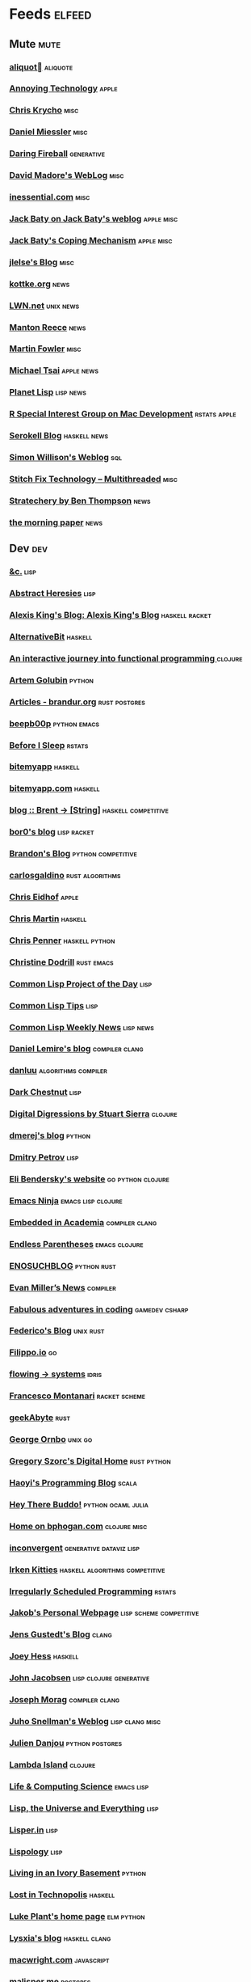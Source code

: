 * Feeds                                                                        :elfeed:
** Mute                                                                       :mute:
*** [[https://aliquote.org/index.xml][aliquot]]                                                                 :aliquote:
*** [[https://annoying.technology/index.xml][Annoying Technology]]                                                      :apple:
*** [[https://v5.chriskrycho.com/feed.xml][Chris Krycho]]                                                             :misc:
*** [[https://danielmiessler.com/feed/][Daniel Miessler]]                                                          :misc:
*** [[https://daringfireball.net/feeds/main][Daring Fireball]]                                                          :generative:
*** [[http://www.madore.org/~david/weblog/weblog.rss][David Madore's WebLog]]                                                    :misc:
*** [[https://inessential.com/xml/rss.xml][inessential.com]]                                                          :misc:
*** [[https://www.baty.net/index.xml][Jack Baty on Jack Baty's weblog]]                                          :apple:misc:
*** [[https://www.baty.blog/feed.rss][Jack Baty's Coping Mechanism]]                                             :apple:misc:
*** [[https://jlelse.blog/index.xml][jlelse's Blog]]                                                            :misc:
*** [[http://feeds.kottke.org/main][kottke.org]]                                                               :news:
*** [[https://lwn.net/headlines/newrss][LWN.net]]                                                                  :unix:news:
*** [[https://www.manton.org/feed.xml][Manton Reece]]                                                             :news:
*** [[https://martinfowler.com/feed.atom][Martin Fowler]]                                                            :misc:
*** [[https://mjtsai.com/blog/feed/][Michael Tsai]]                                                             :apple:news:
*** [[http://planet.lisp.org/rss20.xml][Planet Lisp]]                                                              :lisp:news:
*** [[https://groups.google.com/forum/feed/r-sig-mac/topics/rss.xml?num=15][R Special Interest Group on Mac Development]]                              :rstats:apple:
*** [[https://serokell.io/blog.rss.xml][Serokell Blog]]                                                            :haskell:news:
*** [[https://simonwillison.net/atom/everything/][Simon Willison's Weblog]]                                                  :sql:
*** [[https://multithreaded.stitchfix.com/feed.xml][Stitch Fix Technology – Multithreaded]]                                    :misc:
*** [[http://stratechery.com/feed/][Stratechery by Ben Thompson]]                                              :news:
*** [[https://blog.acolyer.org/feed/][the morning paper]]                                                        :news:
** Dev                                                                        :dev:
*** [[https://etc.ruricolist.com/feed/][&c.]]                                                                      :lisp:
*** [[http://funcall.blogspot.com/feeds/posts/default?alt=rss][Abstract Heresies]]                                                        :lisp:
*** [[https://lexi-lambda.github.io/feeds/all.rss.xml][Alexis King's Blog: Alexis King's Blog]]                                   :haskell:racket:
*** [[https://alternativebit.fr/posts/index.xml][AlternativeBit]]                                                           :haskell:
*** [[https://blog.klipse.tech//feed.xml][An interactive journey into functional programming ]]                      :clojure:
*** [[https://rushter.com/blog/feed/][Artem Golubin]]                                                            :python:
*** [[https://brandur.org/articles.atom][Articles - brandur.org]]                                                   :rust:postgres:
*** [[https://beepb00p.xyz/rss.xml][beepb00p]]                                                                 :python:emacs:
*** [[https://milesmcbain.xyz/rss/][Before I Sleep]]                                                           :rstats:
*** [[http://bitemyapp.com/atom.xml][bitemyapp]]                                                                :haskell:
*** [[https://bitemyapp.com/rss.xml][bitemyapp.com]]                                                            :haskell:
*** [[https://byorgey.wordpress.com/feed/][blog :: Brent -> [String]]]                                                :haskell:competitive:
*** [[https://bor0.wordpress.com/feed/][bor0's blog]]                                                              :lisp:racket:
*** [[https://skerritt.blog/rss/][Brandon's Blog]]                                                           :python:competitive:
*** [[https://blog.carlosgaldino.com/atom.xml][carlosgaldino]]                                                            :rust:algorithms:
*** [[http://chris.eidhof.nl//index.xml][Chris Eidhof]]                                                             :apple:
*** [[https://chris-martin.org/rss.xml][Chris Martin]]                                                             :haskell:
*** [[https://chrispenner.ca/atom.xml][Chris Penner]]                                                             :haskell:python:
*** [[https://christine.website/blog.rss][Christine Dodrill]]                                                        :rust:emacs:
*** [[http://40ants.com/lisp-project-of-the-day/rss.xml][Common Lisp Project of the Day]]                                           :lisp:
*** [[https://lisptips.com/rss][Common Lisp Tips]]                                                         :lisp:
*** [[https://lispnews.wordpress.com/feed/][Common Lisp Weekly News]]                                                  :lisp:news:
*** [[https://lemire.me/blog/feed/][Daniel Lemire's blog]]                                                     :compiler:clang:
*** [[https://danluu.com/atom.xml][danluu]]                                                                   :algorithms:compiler:
*** [[https://www.darkchestnut.com/feed.xml][Dark Chestnut]]                                                            :lisp:
*** [[http://stuartsierra.com/feed][Digital Digressions by Stuart Sierra]]                                     :clojure:
*** [[https://dmerej.info/blog/index.xml][dmerej's blog]]                                                            :python:
*** [[http://can3p.github.io/atom.xml][Dmitry Petrov]]                                                            :lisp:
*** [[https://eli.thegreenplace.net/feeds/all.atom.xml][Eli Bendersky's website]]                                                  :go:python:clojure:
*** [[https://emacsninja.com/feed.atom][Emacs Ninja]]                                                              :emacs:lisp:clojure:
*** [[https://blog.regehr.org/feed][Embedded in Academia]]                                                     :compiler:clang:
*** [[http://endlessparentheses.com/atom.xml][Endless Parentheses]]                                                      :emacs:clojure:
*** [[http://blog.yossarian.net/feed.xml][ENOSUCHBLOG]]                                                              :python:rust:
*** [[http://www.evanmiller.org/news.xml][Evan Miller’s News]]                                                       :compiler:
*** [[https://ericlippert.com/feed/][Fabulous adventures in coding]]                                            :gamedev:csharp:
*** [[https://people.gnome.org/~federico/blog/feeds/atom.xml][Federico's Blog]]                                                          :unix:rust:
*** [[https://blog.filippo.io/rss/][Filippo.io]]                                                               :go:
*** [[https://flowing.systems/feed.xml][flowing → systems]]                                                        :idris:
*** [[http://fmnt.info/feed/atom.xml][Francesco Montanari]]                                                      :racket:scheme:
*** [[https://www.geekabyte.io/feeds/posts/default][geekAbyte]]                                                                :rust:
*** [[https://shapeshed.com/atom.xml][George Ornbo]]                                                             :unix:go:
*** [[https://gregoryszorc.com/blog/feed][Gregory Szorc's Digital Home]]                                             :rust:python:
*** [[http://www.lihaoyi.com/feed][Haoyi's Programming Blog]]                                                 :scala:
*** [[http://www.philipzucker.com/feed/][Hey There Buddo!]]                                                         :python:ocaml:julia:
*** [[https://bphogan.com/index.xml][Home on bphogan.com]]                                                      :clojure:misc:
*** [[https://inconvergent.net/atom.xml][inconvergent]]                                                             :generative:dataviz:lisp:
*** [[https://safiire.github.io/atom.xml][Irken Kitties]]                                                            :haskell:algorithms:competitive:
*** [[https://jcarroll.com.au/index.xml][Irregularly Scheduled Programming]]                                        :rstats:
*** [[http://jakob.space/feed.xml][Jakob's Personal Webpage]]                                                 :lisp:scheme:competitive:
*** [[https://gustedt.wordpress.com/feed/][Jens Gustedt's Blog]]                                                      :clang:
*** [[https://joeyh.name/blog/index.rss][Joey Hess]]                                                                :haskell:
*** [[http://zerolib.com/feed.xml][John Jacobsen]]                                                            :lisp:clojure:generative:
*** [[https://blog.josephmorag.com/index.xml][Joseph Morag]]                                                             :compiler:clang:
*** [[https://www.snellman.net/blog/rss-index.xml][Juho Snellman's Weblog]]                                                   :lisp:clang:misc:
*** [[https://julien.danjou.info/rss/][Julien Danjou]]                                                            :python:postgres:
*** [[https://lambdaisland.com/feeds/blog.atom][Lambda Island]]                                                            :clojure:
*** [[https://alhassy.github.io/feed.xml][Life & Computing Science]]                                                 :emacs:lisp:
*** [[http://lisp-univ-etc.blogspot.com/feeds/posts/default/-/en][Lisp, the Universe and Everything]]                                        :lisp:
*** [[https://lisper.in/feed.xml][Lisper.in]]                                                                :lisp:
*** [[http://www.lispology.com/rss?JHE+3][Lispology]]                                                                :lisp:
*** [[http://ivory.idyll.org/blog/feeds/all.rss.xml][Living in an Ivory Basement]]                                              :python:
*** [[http://newartisans.com/rss.xml][Lost in Technopolis]]                                                      :haskell:
*** [[https://lukeplant.me.uk/blog/atom/index.xml][Luke Plant's home page]]                                                   :elm:python:
*** [[https://blog.poisson.chat/rss.xml][Lysxia's blog]]                                                            :haskell:clang:
*** [[https://macwright.org/rss.xml][macwright.com]]                                                            :javascript:
*** [[http://malisper.me/category/postgres/feed/][malisper.me]]                                                              :postgres:
*** [[http://blog.markwatson.com/feeds/posts/default][Mark Watson's artificial intelligence and machine learning blog]]          :lisp:scheme:clojure:
*** [[https://martinheinz.dev/rss/][Martin Heinz's Blog]]                                                      :python:postgres:
*** [[https://martin-thoma.com/feeds/index.xml][Martin Thoma]]                                                             :python:
*** [[http://metaredux.com/feed.xml][Meta Redux]]                                                               :emacs:ruby:clojure:
*** [[http://adventures.michaelfbryan.com/index.xml][Michael-F-Bryan]]                                                          :rust:
*** [[https://morgenthum.dev/rss.xml][morgenthum.dev - software development and architecture]]                   :haskell:
*** [[https://www.mortens.dev/feeds/all.atom.xml][Morten's Dev]]                                                             :emacs:clang:
*** [[https://nedbatchelder.com/blog/rss.xml][Ned Batchelder's blog]]                                                    :python:
*** [[http://nullprogram.com/feed][null program]]                                                             :emacs:python:
*** [[https://oleb.net/blog/atom.xml][Ole Begemann]]                                                             :apple:
*** [[https://www.parsonsmatt.org/feed.xml][Overcoming Software]]                                                      :haskell:misc:
*** [[https://owoga.com/rss/][Owoga]]                                                                    :misc:
*** [[https://www.pvk.ca/atom.xml][Paul Khuong: some Lisp]]                                                   :lisp:
*** [[https://travisdowns.github.io/feed.xml][Performance Matters]]                                                      :compiler:clang:
*** [[https://phaazon.net/blog/feed][phaazon.net blog]]                                                         :rust:haskell:vim:
*** [[https://pointersgonewild.com/feed/][Pointers Gone Wild]]                                                       :compiler:
*** [[https://0x0f0f0f.github.io/posts/index.xml][Posts on 0x0f0f0f]]                                                        :clang:ocaml:scheme:
*** [[https://blog.nelhage.com/atom.xml][Posts on Made of Bugs]]                                                    :misc:
*** [[https://www.greghendershott.com/feeds/all.rss.xml][Posts tagged "all"]]                                                       :racket:emacs:
*** [[http://programmingpraxis.com/feed/][Programming Praxis]]                                                       :scheme:awk:algorithms:
*** [[https://www.nayuki.io/rss20.xml][Project Nayuki]]                                                           :algorithms:clojure:python:
*** [[https://racket-news.com/feeds/all.rss.xml][Racket News: Racket News]]                                                 :racket:news:
*** [[https://reasonablypolymorphic.com/feed.rss][Reasonably Polymorphic]]                                                   :haskell:
*** [[https://ro-che.info/articles/rss.xml][Roman Cheplyaka]]                                                          :haskell:rstats:bioinformatics:
*** [[https://sagegerard.com/index.rss.xml][SageGerard.com]]                                                           :racket:
*** [[http://blog.fogus.me/feed/][Send More Paramedics]]                                                     :clojure:javascript:
*** [[http://gigasquidsoftware.com/atom.xml][Squid's Blog]]                                                             :clojure:
*** [[https://stopa.io/feed.rss][Stepan Parunashvili]]                                                      :javascript:lisp:
*** [[http://www.stephendiehl.com/feed.rss][Stephen Diehl]]                                                            :haskell:
*** [[http://feeds2.feedburner.com/stevelosh][Steve Losh]]                                                               :lisp:vim:
*** [[https://stjepang.github.io/feed.xml][Stjepan’s blog]]                                                           :rust:
*** [[https://www.strchr.com/?feed=/][strchr.com updates]]                                                       :misc:
*** [[http://neugierig.org/software/blog/atom.xml][Tech Notes]]                                                               :javascript:typescript:
*** [[http://technomancy.us/feed/atom.xml][Technomancy]]                                                              :emacs:clojure:
*** [[https://tapoueh.org/index.xml][The Art of PostgreSQL]]                                                    :postgres:
*** [[https://alex-hhh.github.io/feeds/all.rss.xml][The Blog of Alex Harsányi: The Blog of Alex Harsányi]]                     :racket:
*** [[https://floooh.github.com/feed.xml][The Brain Dump]]                                                           :clang:
*** [[https://blog.aaronbieber.com/posts/index.xml][The Chronicle]]                                                            :emacs:
*** [[http://blog.cleancoder.com/atom.xml][The Clean Code Blog]]                                                      :clojure:
*** [[http://calculist.org/feed.xml][The Little Calculist]]                                                     :rust:
*** [[https://blog.plover.com/index.rss][The Universe of Discourse]]                                                :haskell:recreational:
*** [[https://thomashoneyman.com/index.xml][Thomas Honeyman]]                                                          :haskell:purescript:infosec:
*** [[https://thorstenball.com/atom.xml][Thorsten Ball]]                                                            :go:vim:
*** [[https://www.travishinkelman.com/index.xml][Travis Hinkelman]]                                                         :scheme:racket:rstats:
*** [[http://troubles.md/index.xml][troubles.md]]                                                              :rust:
*** [[https://tychoish.com/index.xml][tychoish]]                                                                 :lisp:emacs:
*** [[https://jrms-random-blog.blogspot.com/feeds/posts/default][Unsyndicated]]                                                             :misc:lisp:
*** [[http://blog.vmchale.com/atom][Vanessa McHale's blog]]                                                    :haskell:idris:
*** [[https://blog.veitheller.de/feed.rss][Veit's Blog]]                                                              :scheme:
*** [[https://www.jimhester.com/post/index.xml][Videos / Posts on Jim Hester]]                                             :rstats:
*** [[https://weinholt.se/feed.xml][weinholt.se]]                                                              :scheme:
*** [[https://wespiser.com/feed.rss][wespiser]]                                                                 :haskell:julia:lisp:
*** [[https://williamyaoh.com/feed.atom][William Yao's Haskell Musings]]                                            :haskell:
*** [[http://www.linusakesson.net/rssfeed.php][www.linusakesson.net]]                                                     :compiler:
*** [[https://yarmo.eu/rss/all][Yarmo's blog and notes]]                                                   :misc:
*** [[https://lispblog.xach.com/rss][Zach Beane Common Lisp]]                                                   :lisp:
*** [[https://tymoon.eu/api/reader/atom][妖怪世捨て人]]                                                             :gamedev:
** Editors                                                                    :editors:
*** [[https://writequit.org/posts.xml][(:wq - Feed)]]                                                             :emacs:git:
*** [[http://xenodium.com/rss.xml][Alvaro Ramirez's notes]]                                                   :emacs:
*** [[https://andreyorst.gitlab.io/feed.xml][Andrey Orst]]                                                              :emacs:
*** [[https://sanctum.geek.nz/arabesque/feed/][Arabesque]]                                                                :vim:
*** [[http://www.cachestocaches.com/feed/][CachesToCaches]]                                                           :emacs:
*** [[https://blog.binchen.org/rss.xml][Chen's blog]]                                                              :emacs:
*** [[https://blog.kdheepak.com/rss.xml][Dheepak Krishnamurthy's Blog]]                                             :vim:apple:
*** [[https://www.gonsie.com/blorg/feed.xml][Elsa Gonsiorowski]]                                                        :emacs:
*** [[http://sachachua.com/blog/category/emacs/feed/][Emacs - Sacha Chua]]                                                       :emacs:news:
*** [[https://emacsair.me/feed.xml][Emacsair]]                                                                 :emacs:
*** [[http://www.howardism.org/index.xml][Howardism]]                                                                :emacs:
*** [[http://irreal.org/blog/?feed=rss2][Irreal]]                                                                   :emacs:apple:
*** [[https://jherrlin.github.io/index.xml][jherrlin]]                                                                 :emacs:
*** [[https://manuel-uberti.github.io/feed.xml][Manuel Uberti]]                                                            :emacs:
*** [[https://ekaschalk.github.io/index.xml][Modern Emacs on Modern Emacs]]                                             :emacs:
*** [[https://vfoley.xyz/index.xml][Occasionally sane]]                                                        :misc:
*** [[https://ambrevar.xyz/atom.xml][Pierre Neidhardt's homepage]]                                              :emacs:
*** [[http://pragmaticemacs.com/feed/][Pragmatic Emacs]]                                                          :emacs:
*** [[https://joshrollinswrites.com/index.xml][The Art of Not Asking Why]]                                                :emacs:org:
*** [[https://with-emacs.com/rss.xml][with-emacs]]                                                               :emacs:
*** [[https://christiantietze.de/feed.atom][Worklog of Christian Tietze]]                                              :emacs:apple:
*** [[http://www.mycpu.org/feed.xml][Yet Another Technical Blog]]                                               :emacs:clang:compiler:
** Maths                                                                      :maths:
*** [[https://wiseodd.github.io/feed.xml][Agustinus Kristiadi's Blog]]                                               :maths:
*** [[https://kaygun.tumblr.com/rss][Atabey Kaygun]]                                                            :lisp:clojure:
*** [[https://gilkalai.wordpress.com/feed/][Combinatorics and more]]                                                   :misc:
*** [[http://feeds.feedburner.com/TheEndeavour][John D. Cook]]                                                             :misc:
*** [[https://jeremykun.com/feed/][Math ∩ Programming]]                                                       :python:misc:
*** [[https://mattbaker.blog/feed/][Matt Baker's Math Blog]]                                                   :misc:
*** [[https://www.mostlymaths.net/feeds/posts/default][Mostly Maths]]                                                             :diary:
*** [[https://nhigham.com/feed/][Nick Higham]]                                                              :misc:
*** [[http://blog.stephenwolfram.com/feed/][Stephen Wolfram Blog]]                                                     :mathematica:
*** [[https://golem.ph.utexas.edu/category/atom10.xml][The n-Category Café]]                                                      :misc:
*** [[https://terrytao.wordpress.com/feed/][What's new]]                                                               :misc:
** Stats                                                                      :stats:
*** [[https://lpalmieri.com/index.xml][A (machine) learning journal]]                                             :ml:
*** [[https://andrewpwheeler.wordpress.com/feed/][Andrew Wheeler]]                                                           :econ:python:rstats:
*** [[https://machinelearning.apple.com/feed.xml][Apple Machine Learning Journal]]                                           :ml:
*** [[https://notstatschat.rbind.io/index.xml][Biased and Inefficient]]                                                   :rstats:survey:
*** [[https://liorpachter.wordpress.com/feed/][Bits of DNA]]                                                              :bioinformatics:
*** [[https://kieranhealy.org/blog/index.xml][Blogs on kieranhealy.org]]                                                 :rstats:econ:
*** [[https://chris-said.io/atom.xml][Chris Said]]                                                               :econ:
*** [[http://codeandculture.wordpress.com/feed/][Code and Culture]]                                                         :stata:econ:
*** [[http://darrenjw.wordpress.com/feed/][Darren Wilkinson's blog]]                                                  :scala:bayesian:
*** [[https://dataorigami.net/blogs/napkin-folding.atom][DataOrigami - Napkin Folding]]                                             :python:ml:
*** [[http://www.brodrigues.co/index.xml][Econometrics and Free Software]]                                           :econ:
*** [[https://freakonometrics.hypotheses.org/feed][Freakonometrics]]                                                          :rstats:
*** [[http://freerangestats.info/feed.xml][free range statistics]]                                                    :rstats:econ:
*** [[http://fanhuan.github.io/en/feed/][Huan Fan]]                                                                 :bioinformatics:python:
*** [[https://blogs.princeton.edu/imabandit/feed/][I’m a bandit]]                                                             :ml:
*** [[http://www.johnmyleswhite.com/feed/][John Myles White]]                                                         :julia:rstats:
*** [[https://hunch.net/?feed=rss2][Machine Learning (Theory)]]                                                :ml:
*** [[https://blog.ml.cmu.edu/feed/][Machine Learning Blog | ML@CMU | Carnegie Mellon University]]              :ml:
*** [[https://francisbach.com/feed/][Machine Learning Research Blog]]                                           :ml:
*** [[http://yaroslavvb.blogspot.com/atom.xml][Machine Learning, etc]]                                                    :ml:
*** [[https://mathematicaforprediction.wordpress.com/feed/][Mathematica for prediction algorithms]]                                    :mathematica:rstats:
*** [[https://vuorre.netlify.app/index.xml][Matti Vuorre]]                                                             :misc:
*** [[https://feeds.feedburner.com/exarg][Open Source is Everything]]                                                :misc:
*** [[https://andrewgoldstone.com/post/index.xml][Posts on Andrew Goldstone]]                                                :rstats:
*** [[https://www.monicaalexander.com/posts/index.xml][Posts on Monica Alexander]]                                                :rstats:bayesian:
*** [[http://fharrell.com/post/index.xml][Posts on Statistical Thinking]]                                            :rstats:bayesian:
*** [[https://www.allendowney.com/blog/feed/][Probably Overthinking It]]                                                 :python:bayesian:
*** [[http://sumsar.net/atom.xml][Publishable Stuff]]                                                        :bayesian:
*** [[https://f.briatte.org/r/rss][R / Notes]]                                                                :rstats:
*** [[https://feeds.feedburner.com/RPsychologist][R Psychologist RSS feed (last 10 posts)]]                                  :rstats:
*** [[https://ryxcommar.com/feed/][r y x, r]] :python:ml:
*** [[http://radfordneal.wordpress.com/feed/][Radford Neal's blog]]                                                      :rstats:
*** [[https://reconlearn.org/index.xml][reconlearn.org]]                                                           :ml:
*** [[http://feeds.feedburner.com/ProfessorRobJHyndman][Rob J Hyndman]]                                                            :rstats:
*** [[https://rud.is/b/feed/][rud.is]]                                                                   :rstats:
*** [[https://rweekly.org/atom.xml][RWeekly.org - Blogs to Learn R from the Community]]                        :rstats:news:
*** [[https://simplystatistics.org/index.xml][Simply Statistics]]                                                        :misc:
*** [[http://www.cs.rice.edu/~ogilvie/feed.xml][Species and Gene Evolution]]                                               :bioinformatics:
*** [[https://statisticalhorizons.com/feed][Statistical Horizons]]                                                     :news:
*** [[http://fharrell.com/index.xml][Statistical Thinking on Statistical Thinking]]                             :rstats:bayesian:
*** [[http://feeds.feedburner.com/TheGrandLocus?format=xml][The Grand Locus]]                                                          :misc:algorithms:
*** [[https://www.refsmmat.com/rss.xml][the refsmmat report - All posts]]                                          :rstats:
*** [[http://blog.stata.com/feed/][The Stata Blog]]                                                           :stata:news:
*** [[https://mailund.github.io/r-programmer-blog/index.xml][The Working R Programmer]]                                                 :rstats:
*** [[http://bactra.org/weblog/index.rss][Three-Toed Sloth]]                                                         :rstats:
*** [[http://tomasp.net/rss.xml][Tomas Petricek - Languages and tools, open-source, ...]]                   :rstats:dataviz:journalism:
*** [[https://quinnj.home.blog/feed/][Traitement de Données]]                                                    :julia:
*** [[http://varianceexplained.org/feed.xml][Variance Explained]]                                                       :rstats:
*** [[http://nsaunders.wordpress.com/feed/][What You're Doing Is Rather Desperate]]                                    :bioinformatics:
** Tech                                                                       :tech:
*** [[https://adityam.github.io/context-blog/][A Blog about ConTeXt]]                                                     :tex:
*** [[https://alistapart.com/main/feed/][A List Apart: The Full Feed]]                                              :news:
*** [[https://alexschroeder.ch/wiki/feed/full/][Alex Schroeder: Diary]]                                                    :diary:
*** [[https://leancrew.com/all-this/feed/][And now it’s all this]]                                                    :apple:
*** [[https://begriffs.com/atom.xml][begriffs.com]]                                                             :sql:vim:
*** [[https://werd.io/content/posts/?_t=rss][Ben Werdmüller]]                                                           :misc:
*** [[https://ma.ttias.be/blog/index.xml][Blog archive by Mattias Geniar on ma.ttias.be]]                            :unix:php:
*** [[https://blog.einval.eu/posts/index.xml][Blog on EINVAL: Valid solutions for invalid problems]]                     :emacs:unix:
*** [[https://www.hillelwayne.com/post/index.xml][Blog on Hillel Wayne]]                                                     :misc:
*** [[http://brendandawes.com/blog/feed/][Brendan Dawes Blog Feed]]                                                  :misc:
*** [[http://brett.trpstra.net/brettterpstra][BrettTerpstra.com - The Mad Science of Brett Terpstra]]                    :apple:
*** [[https://www.rousette.org.uk/index.xml][but she's a girl...]]                                                      :org:
*** [[https://bzg.fr/index.xml][bzg]]                                                                      :news:
*** [[https://cestlaz.github.io/rss.xml][C'est la Z]]                                                               :misc:emacs:
*** [[http://cxhernandez.com/feed.xml][Carlos Xavier Hernández]]                                                  :dataviz:
*** [[https://changelog.com/posts/feed][Changelog]]                                                                :news:
*** [[http://www.cpdiehl.org/atom.xml][Chris Diehl]]                                                              :misc:
*** [[http://corte.si/rss.xml][corte.si]] :infosec:
*** [[https://dan.lousqui.fr/all.rss.xml][Dan Lousqui]]                                                              :infosec:
*** [[https://danluu.com/atom.xml][Dan Luu]]                                                                  :unix:misc:
*** [[http://www.defmacro.org/feed.xml][defmacro]]                                                                 :rstats:lisp:
*** [[https://sivers.org/en.atom][Derek Sivers]]                                                             :misc:
*** [[https://www.spinellis.gr/blog/dds-blog-rss.xml][Diomidis D. Spinellis Web Log]]                                            :unix:
*** [[https://feeds.feedburner.com/dcurtis][Dustin Curtis]]                                                            :apple:
*** [[http://dustycloud.org/blog/index.xml][DustyCloud Brainstorms]]                                                   :gamedev:
*** [[http://eagereyes.org/rss.xml][eagereyes]]                                                                :dataviz:
*** [[https://www.evanjones.ca/index.rss][Evan Jones - Software Engineer | Computer Scientist]]                      :misc:
*** [[https://fangpenlin.com/feed.xml][Fang-Pen's coding note]]                                                   :misc:
*** [[https://www.sacrideo.us/rss/][Fastidious Elegance]]                                                      :misc:
*** [[http://stefanoborini.com/feed.xml][Fly, Crash, Raise Exception]]                                              :clang:python:
*** [[https://tfeb.org/fragments/feeds/all.rss.xml][Fragments: Fragments]]                                                     :misc:
*** [[https://rakhim.org/index.xml][Home on Rakhim.org]]                                                       :emacs:apple:
*** [[http://hongchao.me/feed.xml][Hongchao's Notes]]                                                         :crypto:
*** [[http://hypercritical.co/feeds/main][Hypercritical]]                                                            :apple:
*** [[http://www.informatimago.com/blog/feed.xml][Informatimago]]                                                            :lisp:
*** [[http://jacquesmattheij.com/rss.xml][Jacques Mattheij]]                                                         :misc:
*** [[https://feeds.feedburner.com/JakeMccrarysMusings][Jake McCrary]]                                                             :unix:misc:
*** [[https://occasionallycogent.com/feed.xml][James Cash's blog]]                                                        :emacs:misc:
*** [[https://jrsinclair.com/index.rss][James Sinclair]]                                                           :misc:
*** [[https://www.jefftk.com/news.rss][Jeff Kaufman's Writing]]                                                   :misc:
*** [[https://jmtd.net/log/index.atom][Jonathan Dowland's Weblog]]                                                :misc:
*** [[https://joshbradley.me/index.xml][Josh Bradley]]                                                             :misc:
*** [[https://jcs.org/rss][joshua stein]]                                                             :unix:
*** [[http://journal.stuffwithstuff.com/rss.xml][journal.stuffwithstuff.com]]                                               :misc:
*** [[https://julesh.com/feed/][Jules Hedges]]                                                             :misc:
*** [[https://jvns.ca/atom.xml][Julia Evans]]                                                              :unix:
*** [[https://kevq.uk/feed/][Kev Quirk]]                                                                :misc:
*** [[http://lambda-the-ultimate.org/rss.xml][Lambda the Ultimate - Programming Languages Weblog]]                       :lisp:scheme:news:
*** [[https://leahneukirchen.org/blog/index.atom][leah blogs]]                                                               :vim:unix:
*** [[http://www.lostgarden.com/feeds/posts/default][Lost Garden]]                                                              :gamedev:news:
*** [[http://brooker.co.za/blog/rss.xml][Marc Brooker's Blog]]                                                      :econ:
*** [[http://mbork.pl?action=rss][Marcin Borkowski: Homepage]]                                               :emacs:git:
*** [[http://marco.org/rss][Marco.org]]                                                                :misc:
*** [[https://mdhughes.tech/feed/][Mark writes]]                                                              :scheme:misc:
*** [[http://matt.might.net/articles/feed.rss][Matt Might's blog]]                                                        :lisp:clang:
*** [[http://feeds.feedburner.com/MeltingAsphalt][Melting Asphalt]]                                                          :misc:
*** [[http://meow.noopkat.com/rss/][meow machine]]                                                             :javascript:
*** [[http://notes.eatonphil.com/rss.xml][My notes]]                                                                 :sql:http:
*** [[https://ngoldbaum.github.io/index.xml][Nathan Goldbaum]]                                                          :python:
*** [[https://nibblestew.blogspot.com/feeds/posts/default][Nibble Stew]]                                                              :misc:
*** [[https://noonker.github.io/index.xml][Noonker]]                                                                  :emacs:infosec:
*** [[https://archive.casouri.cat/note/rss.xml][Notes]]                                                                    :emacs:
*** [[http://okmij.org/ftp/rss.xml][okmij.org]]                                                                :misc:
*** [[https://oli.me.uk/feed.xml][Oliver Caldwell's blog]]                                                   :vim:clojure:
*** [[https://www.eidel.io/feed.xml][Oliver Eidel - Articles]]                                                  :misc:
*** [[https://www.tbray.org/ongoing/ongoing.atom][ongoing by Tim Bray]]                                                      :misc:
*** [[https://danielsz.github.io/atom.xml][Perfumed Nightmare]]                                                       :lisp:clojure:emacs:
*** [[https://planspace.org/rss.xml][plan ➔ space]]                                                             :misc:
*** [[http://plasmasturm.org/feed][plasmasturm.org]]                                                          :misc:
*** [[https://politbistro.hypotheses.org/feed][Polit’bistro]]                                                             :econ:
*** [[https://hypirion.com/rss/all][Polymatheia]]                                                              :misc:
*** [[https://www.leeholmes.com/blog/feed/][Precision Computing]]                                                      :infosec:
*** [[https://programmingisterrible.com/rss][programming is terrible]]                                                  :erlang:
*** [[https://www.benrady.com/atom.xml][Radyology]]                                                                :misc:
*** [[https://blog.jessfraz.com/index.xml][Ramblings from Jessie]]                                                    :misc:
*** [[https://rambo.codes/feed.xml][Rambo Codes]]                                                              :apple:
*** [[https://raphlinus.github.io/feed.xml][Raph Levien’s blog]]                                                       :gamedev:
*** [[http://morrick.me/feed][Riccardo Mori]]                                                            :apple:
*** [[https://feeds.feedburner.com/robinsloan][Robin's blog]]                                                             :misc:diary:
*** [[http://blog.rongarret.info/feeds/posts/default][Rondam Ramblings]]                                                         :misc:
*** [[https://www.schneier.com/blog/atom.xml][Schneier on Security]]                                                     :infosec:
*** [[https://scriptingosx.com/feed/][Scripting OS X]]                                                           :apple:
*** [[https://www.seancassidy.me/atom.xml][sean cassidy]]                                                             :misc:crypto:
*** [[https://sgfault.com/feed.xml][Segmentation Fault]]                                                       :misc:
*** [[https://standblog.org/blog/feed/atom][Standblog]]                                                                :infosec:http:
*** [[http://stevenrosenberg.net/blog/index.rss2][Steven Rosenberg]]                                                         :unix:misc:
*** [[http://techsnuffle.com/feed.xml][TechSnuffle]]                                                              :misc:diary:
*** [[https://toroid.org/etc/index.atom][The Advisory Boar]]                                                        :unix:
*** [[https://thedorkweb.substack.com/feed/][The Dork Web]]                                                             :news:
*** [[https://eamonnsullivan.co.uk/feed.xml][The one thing necessary]]                                                  :misc:
*** [[http://shape-of-code.coding-guidelines.com/feed/][The Shape of Code]]                                                        :compiler:rstats:
*** [[http://feedpress.me/TheTechnium][The Technium]]                                                             :misc:
*** [[http://third-bit.com/feed.xml][The Third Bit]]                                                            :misc:
*** [[https://irrlab.com/feed/][thoughts…]]                                                                :unix:news:
*** [[https://blog.viktomas.com/index.xml][Tomas Vik]]                                                                :infosec:
*** [[https://tech.tonyballantyne.com/feed/][Tony Ballantyne Tech]]                                                     :emacs:python:
*** [[http://leahneukirchen.org/trivium/index.atom][Trivium]]                                                                  :misc:diary:
*** [[https://twobithistory.org/feed.xml][Two-Bit History]]                                                          :unix:misc:
*** [[https://two-wrongs.com/feed][Two Wrongs]]                                                               :emacs:unix:haskell:
*** [[https://tyler.io/feed/][tyler.io]]                                                                 :apple:
*** [[https://underjord.io/feed.xml][Underjord]]                                                                :misc:
*** [[https://usesthis.com/feed.atom][Uses This]]                                                                :news:
*** [[https://vincent.bernat.ch/en/blog/atom.xml][Vincent Bernat]]                                                           :unix:http:
*** [[https://vis4.net/blog/atom.xml][vis4.net]]                                                                 :dataviz:
*** [[https://blog.vivekhaldar.com/rss][Vivek Haldar]]                                                             :misc:
*** [[https://vxlabs.com/index.xml][vxlabs]]                                                                   :emacs:
*** [[http://feeds.feedburner.com/WalkingRandomly][Walking Randomly]]                                                         :misc:
*** [[https://sandymaguire.me/feed.rss][We Can Solve This]]                                                        :misc:
*** [[https://willschenk.com/feed.xml][Will Schenk]]                                                              :misc:
*** [[https://www.naut.ca/blog/rss/index.rss][Yoon's Blog]]                                                              :apple:unix:
*** [[https://zanshin.net/atom.xml][Zanshin.net - Technology and Life]]                                        :apple:
*** [[https://etienne.depar.is/feeds/index.xml][Étienne Deparis]]                                                          :python:misc:
** Web                                                                        :web:
*** [[http://feeds.feedburner.com/2ality?format=xml][2ality – JavaScript and more]]                                             :javascript:typescript:
*** [[https://andregarzia.com/feeds/all.rss.xml][AndreGarzia.com: AndreGarzia.com]]                                         :racket:
*** [[https://defn.io/index.xml][defn.io]]                                                                  :racket:http:
*** [[https://ferd.ca/feed.rss][Ferd.ca]]                                                                  :erlang:http:
*** [[https://grisha.org/atom.xml][Gregory Trubetskoy]]                                                       :sql:postgres:crypto:
*** [[https://increment.com/feed.xml][Increment]]                                                                :news:
*** [[https://jacobian.org/atom/entries/][Jacob Kaplan-Moss]]                                                        :python:http:
*** [[http://david.monniaux.free.fr/dotclear/index.php/feed/atom][La vie est mal configurée]]                                                :infosec:
*** [[https://mattsegal.dev/feeds/rss.xml][Matt Segal Dev]]                                                           :python:http:
*** [[https://feedpress.me/tnb][Open Folder]]                                                              :python:http:
*** [[https://blog.ploeh.dk/rss.xml][ploeh blog]]                                                               :csharp:http:
*** [[https://so.nwalsh.com/feed.rss][so…]]                                                                      :http:
*** [[https://meyerweb.com/eric/thoughts/rss2/full][Thoughts From Eric]]                                                       :javascript:css:
*** [[http://tonsky.me/blog/atom.xml][tonsky.me]]                                                                :clojure:apple:
*** [[https://bradleytaunt.com/atom.xml][Ugly Duck]]                                                                :http:
*** [[https://vincent.demeester.fr/index.xml][Vincent Demeester's posts]]                                                :http:
